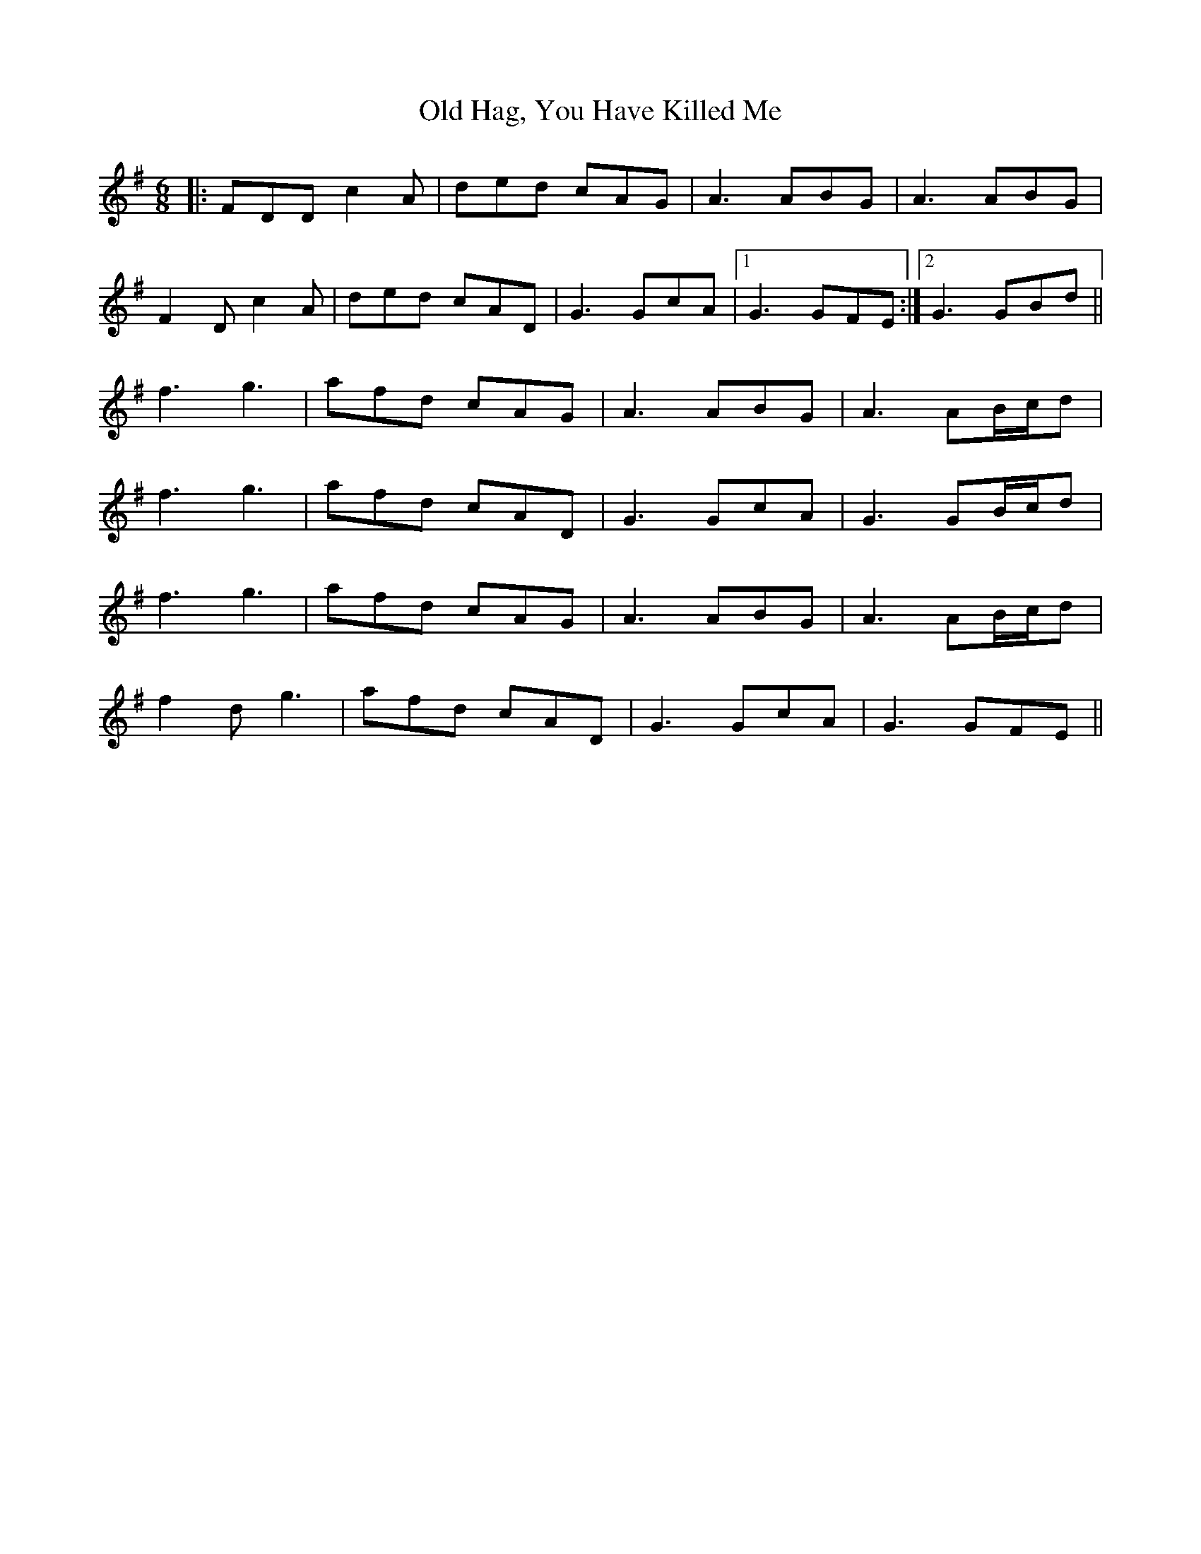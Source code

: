 X: 30222
T: Old Hag, You Have Killed Me
R: jig
M: 6/8
K: Dmixolydian
|:FDD c2A|ded cAG|A3 ABG|A3 ABG|
F2D c2A|ded cAD|G3 GcA|1 G3 GFE:|2 G3 GBd||
f3 g3|afd cAG|A3 ABG|A3 AB/c/d|
f3 g3|afd cAD|G3 GcA|G3 GB/c/d|
f3 g3|afd cAG|A3 ABG|A3 AB/c/d|
f2d g3|afd cAD|G3 GcA|G3 GFE||

